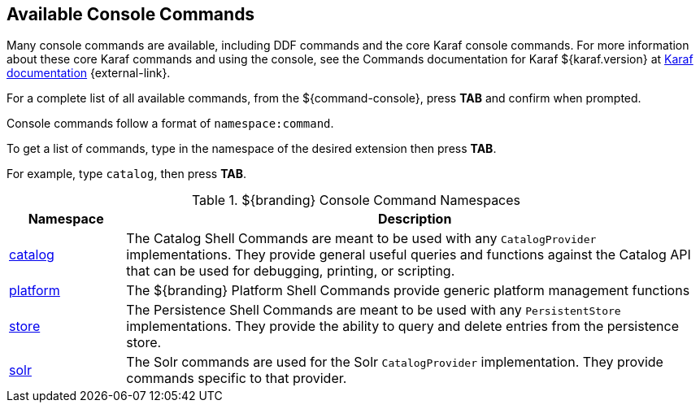 :title: Available Console Commands
:type: maintaining
:status: published
:parent: Console Commands
:summary: Types of console commands available.
:order: 02

== {title}

Many console commands are available, including DDF commands and the core Karaf console commands. For more information about these core Karaf commands and using the console, see the Commands documentation for Karaf ${karaf.version} at https://karaf.apache.org/documentation.html[Karaf documentation] {external-link}.

For a complete list of all available commands, from the ${command-console}, press *TAB* and confirm when prompted.

Console commands follow a format of `namespace:command`.

To get a list of commands, type in the namespace of the desired extension then press *TAB*.

For example, type `catalog`, then press *TAB*.

.[[available_console_commands]]${branding} Console Command Namespaces
[cols="1,5" options="header"]
|===
|Namespace
|Description

|<<{managing-prefix}catalog_command_descriptions, catalog>>
|The Catalog Shell Commands are meant to be used with any `CatalogProvider` implementations. They provide general useful queries and functions against the Catalog API that can be used for debugging, printing, or scripting.

|<<{managing-prefix}platform_command_descriptions, platform>>
|The ${branding} Platform Shell Commands provide generic platform management functions

|<<{managing-prefix}store_command_descriptions, store>>
|The Persistence Shell Commands are meant to be used with any `PersistentStore` implementations. They provide the ability to query and delete entries from the persistence store.

|<<{managing-prefix}solr_command_descriptions, solr>>
|The Solr commands are used for the Solr `CatalogProvider` implementation. They provide commands specific to that provider.


|===
